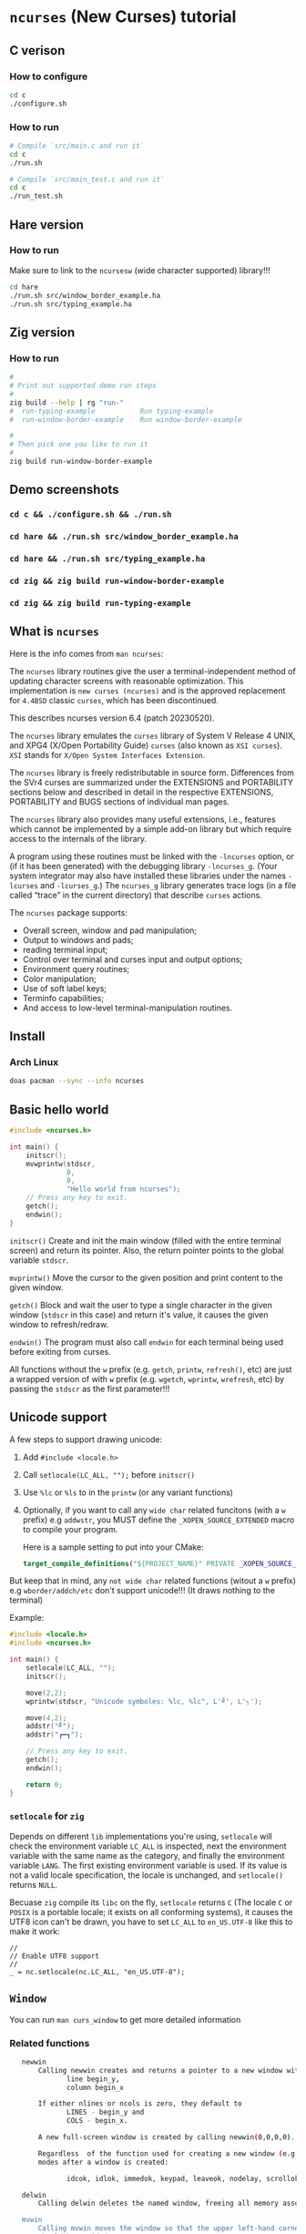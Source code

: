 * =ncurses= (New Curses) tutorial

** C verison

*** How to configure

#+BEGIN_SRC bash
  cd c
  ./configure.sh
#+END_SRC


*** How to run

#+BEGIN_SRC bash
  # Compile `src/main.c and run it`
  cd c
  ./run.sh

  # Compile `src/main_test.c and run it`
  cd c
  ./run_test.sh
#+END_SRC


** Hare version

*** How to run

Make sure to link to the =ncursesw= (wide character supported) library!!!

#+BEGIN_SRC bash
  cd hare
  ./run.sh src/window_border_example.ha
  ./run.sh src/typing_example.ha
#+END_SRC


** Zig version

*** How to run

#+BEGIN_SRC bash
  #
  # Print out supported demo run steps
  #
  zig build --help | rg "run-"
  #  run-typing-example           Run typing-example
  #  run-window-border-example    Run window-border-example

  #
  # Then pick one you like to run it
  #
  zig build run-window-border-example
#+END_SRC


** Demo screenshots

*** =cd c && ./configure.sh && ./run.sh=

#+BEGIN_HTML
  <a href="https://github.com/wisonye/ncurses-tutorial/blob/master/example_screenshots/c-test.png">
  <img src="example_screenshots/c-test.png" />
  </a>
#+END_HTML


*** =cd hare && ./run.sh src/window_border_example.ha=

#+BEGIN_HTML
  <a href="https://github.com/wisonye/ncurses-tutorial/blob/master/example_screenshots/hare-window-border-example.png">
  <img src="example_screenshots/hare-window-border-example.png" />
  </a>
#+END_HTML


*** =cd hare && ./run.sh src/typing_example.ha=

#+BEGIN_HTML
  <a href="https://github.com/wisonye/ncurses-tutorial/blob/master/example_screenshots/hare-typing-example.png">
  <img src="example_screenshots/hare-typing-example.png" />
  </a>
#+END_HTML


*** =cd zig && zig build run-window-border-example=

#+BEGIN_HTML
  <a href="https://github.com/wisonye/ncurses-tutorial/blob/master/example_screenshots/zig-window-border-example.png">
  <img src="example_screenshots/zig-window-border-example.png" />
  </a>
#+END_HTML


*** =cd zig && zig build run-typing-example=

#+BEGIN_HTML
  <a href="https://github.com/wisonye/ncurses-tutorial/blob/master/example_screenshots/zig-typing-example.png">
  <img src="example_screenshots/zig-typing-example.png" />
  </a>
#+END_HTML


** What is =ncurses=

Here is the info comes from =man ncurses=:

The =ncurses= library routines give the user a terminal-independent method of updating character screens with reasonable optimization. This implementation is =new curses (ncurses)= and is the approved replacement for =4.4BSD= classic =curses=, which has been discontinued.

This describes ncurses version 6.4 (patch 20230520).

The =ncurses= library emulates the =curses= library of System V Release 4 UNIX, and XPG4 (X/Open Portability Guide) =curses= (also known as =XSI curses=). =XSI= stands for =X/Open System Interfaces Extension=.

The =ncurses= library is freely redistributable in source form. Differences from the SVr4 curses are summarized under the EXTENSIONS and PORTABILITY sections below and described in detail in the respective EXTENSIONS, PORTABILITY and BUGS  sections of individual man pages.

The =ncurses= library also provides many useful extensions, i.e., features which cannot be implemented by a simple add-on library but which require access to the internals of the library.

A program using these routines must be linked with the =-lncurses= option, or (if it has been generated) with the debugging library =-lncurses_g=. (Your system integrator may also have installed these libraries under the names =-lcurses= and =-lcurses_g=.) The =ncurses_g= library generates trace logs (in a file called “trace” in the current directory) that describe =curses= actions.

The =ncurses= package supports:

- Overall screen, window and pad manipulation;
- Output to windows and pads;
- reading terminal input;
- Control over terminal and curses input and output options;
- Environment query routines;
- Color manipulation;
- Use of soft label keys;
- Terminfo capabilities;
- And access to low-level terminal-manipulation routines.


** Install

*** Arch Linux

#+BEGIN_SRC bash
  doas pacman --sync --info ncurses
#+END_SRC


** Basic hello world

#+BEGIN_SRC c
  #include <ncurses.h>

  int main() {
      initscr();
      mvwprintw(stdscr,
                0,
                0,
                "Hello world from ncurses");
      // Press any key to exit.
      getch();
      endwin();
  }
#+END_SRC


=initscr()= Create and init the main window (filled with the entire terminal screen) and return its pointer. Also, the return pointer points to the global variable =stdscr=.

=mvprintw()= Move the cursor to the given position and print content to the given window.

=getch()= Block and wait the user to type a single character in the given window (=stdscr= in this case) and return it's value, it causes the given window to refresh/redraw.

=endwin()= The program must also call =endwin= for each terminal being used before exiting from curses. 

All functions without the =w= prefix (e.g. =getch=, =printw=, =refresh()=, etc) are just a wrapped version of with =w= prefix (e.g. =wgetch=, =wprintw=, =wrefresh=, etc) by passing the =stdscr= as the first parameter!!!


** Unicode support

A few steps to support drawing unicode:

1. Add =#include <locale.h>=

2. Call =setlocale(LC_ALL, "");= before =initscr()=

3. Use =%lc= or =%ls= to in the =printw= (or any variant functions)

4. Optionally, if you want to call any =wide char= related funcitons (with a =w= prefix) e.g =addwstr=, you MUST define the =_XOPEN_SOURCE_EXTENDED= macro to compile your program.

   Here is a sample setting to put into your CMake:

   #+BEGIN_SRC cmake
     target_compile_definitions("${PROJECT_NAME}" PRIVATE _XOPEN_SOURCE_EXTENDED)
   #+END_SRC


But keep that in mind, any =not wide char= related functions (witout a =w= prefix) e.g =wborder/addch/etc= don't support unicode!!! (It draws nothing to the terminal)


Example:

#+BEGIN_SRC c
  #include <locale.h>
  #include <ncurses.h>

  int main() {
      setlocale(LC_ALL, "");
      initscr();

      move(2,2);
      wprintw(stdscr, "Unicode symboles: %lc, %lc", L'╝', L'╮');

      move(4,2);
      addstr("╝");
      addstr("┏━┓");

      // Press any key to exit.
      getch();
      endwin();

      return 0;
  }
#+END_SRC


*** =setlocale= for =zig=

Depends on different =lib= implementations you're using, =setlocale= will check the environment variable =LC_ALL= is inspected, next the environment variable with the same name as the category, and finally the environment variable =LANG=. The first existing environment variable is used.  If its value is not a valid locale specification, the locale is unchanged, and =setlocale()= returns =NULL=.

Becuase =zig= compile its =libc= on the fly, =setlocale= returns =C= (The locale =C= or =POSIX= is a portable locale; it exists on all conforming systems), it causes the UTF8 icon can't be drawn, you have to set =LC_ALL= to =en_US.UTF-8= like this to make it work:

#+BEGIN_SRC zig
  //
  // Enable UTF8 support
  //
  _ = nc.setlocale(nc.LC_ALL, "en_US.UTF-8");
#+END_SRC


** =Window=

You can run =man curs_window= to get more detailed information

*** Related functions

#+BEGIN_SRC bash
     newwin
         Calling newwin creates and returns a pointer to a new window with the given number of lines and columns.  The upper left-hand corner of the window is at
                line begin_y,
                column begin_x

         If either nlines or ncols is zero, they default to
                LINES - begin_y and
                COLS - begin_x.

         A new full-screen window is created by calling newwin(0,0,0,0).

         Regardless  of the function used for creating a new window (e.g., newwin, subwin, derwin, newpad), rather than a duplicate (with dupwin), all of the window modes are initialized to the default values.  These functions set window
         modes after a window is created:

                idcok, idlok, immedok, keypad, leaveok, nodelay, scrollok, setscrreg, syncok, wbkgdset, wbkgrndset, and wtimeout

     delwin
         Calling delwin deletes the named window, freeing all memory associated with it (it does not actually erase the window's screen image).  Subwindows must be deleted before the main window can be deleted.

     mvwin
         Calling mvwin moves the window so that the upper left-hand corner is at position (x, y).  If the move would cause the window to be off the screen, it is an error and the window is not moved.  Moving subwindows  is  allowed,  but
         should be avoided.

     subwin
         Calling  subwin  creates and returns a pointer to a new window with the given number of lines, nlines, and columns, ncols.  The window is at position (begin_y, begin_x) on the screen.  The subwindow shares memory with the window
         orig, so that changes made to one window will affect both windows.  When using this routine, it is necessary to call touchwin or touchline on orig before calling wrefresh on the subwindow.

     derwin
         Calling derwin is the same as calling subwin, except that begin_y and begin_x are relative to the origin of the window orig rather than the screen.  There is no difference between the subwindows and the derived windows.

         Calling mvderwin moves a derived window (or subwindow) inside its parent window.  The screen-relative parameters of the window are not changed.  This routine is used to display different parts of the parent window  at  the  same
         physical position on the screen.

     dupwin
         Calling dupwin creates an exact duplicate of the window win.

     wsyncup
         Calling wsyncup touches all locations in ancestors of win that are changed in win.  If syncok is called with second argument TRUE then wsyncup is called automatically whenever there is a change in the window.

     wsyncdown
         The wsyncdown routine touches each location in win that has been touched in any of its ancestor windows.  This routine is called by wrefresh, so it should almost never be necessary to call it manually.

     wcursyncup
         The routine wcursyncup updates the current cursor position of all the ancestors of the window to reflect the current cursor position of the window.

  RETURN VALUE

#+END_SRC


*** Creating, drawing and updating window 

You can use =newwin= to create a new window separated from the main window created by =initscr=.

Here is the a few thing you need to know when working with =newwin=:

**** Call =refresh= or =wrefresh(stdscr)= after =newwin= to notify that a new window has been created.

#+BEGIN_SRC c
    WINDOW *win = newwin(win_height, win_width, win_top, win_left);
    refresh();
#+END_SRC

If don't do that and you don't have another function call to trigger =refresh()=, then you won't see the newly created window even you have called =wprintw= on that window!!!


**** Update/redraw window

When you call =wprintw= with the given window, it updates the memory data without drawing anything to the terminal screen, you need to call =wrefresh= to draw to the terminal screen.

Because =wprintw= only affects the memory data, that's why you can call =wprintw= many times and then follow by a =wrefresh= to push all drawing to the terminl screen for getting better drawing performance.

=wrefresh= only redraw the different/updated area, but there is a =redraw= function for you to force the entire window to be redrawn.

#+BEGIN_SRC c
  // Create a new window
  const popup_window = create_popup_window(screen_width, screen_height);
  wrefresh(stdscr);

  //
  // Draw once after all `wprintw` calls have been done.
  //
  mvwprintw(popup_window, ...);
  mvwprintw(popup_window, ...);
  mvwprintw(popup_window, ...);
  wrefresh(popup_window);
#+END_SRC


**** About closing or destroying the created window

Because =delwin= deletes the named window, freeing all memory associated with it, but it DOES NOT actually erase the window's screen image. That said the previously drawn window content is still there like a bug!!!

That's why you have to either:

1. Call =wclear()= and =wrefresh()= before =delwin()=.

2. Call =redrawwin(parent_window)= after =delwin()= to update the parent window on screen.


#+BEGIN_SRC c
  // Create a new window
  const popup_window = create_popup_window(screen_width, screen_height);

  //
  // Draw once after all `wprintw` calls have been done.
  //
  mvwprintw(popup_window, ...);
  mvwprintw(popup_window, ...);
  mvwprintw(popup_window, ...);
  wrefresh(popup_window);

  //
  // Press a key to destory the popup window
  //
  wgetch(popup.win);
  wclear(popup.win);    // Do this before `delwin`
  wrefresh(popup.win);  // Do this before `delwin`
  delwin(popup_window);

  // redrawwin(stdscr); // Or do this after `delwin`
#+END_SRC


*** Getting window size and rect

#+BEGIN_SRC c
  typedef struct WindowSize {
      int width;
      int height;
  } WindowSize;

  WindowSize get_window_size(const WINDOW *win) {
      int window_width, window_height;
      getmaxyx(win, window_height, window_width);
      return (WindowSize){.width = window_width, .height = window_height};
  }

  typedef struct {
      int left;
      int top;
      int width;
      int height;
  } WindowRect;

  WindowRect get_window_rect(const WINDOW *win) {
      return (WindowRect){
          .left   = getbegx(win),
          .top    = getbegy(win),
          .width  = getmaxx(win),
          .height = getmaxy(win),
      };
  }
#+END_SRC


*** Popup window example

#+BEGIN_SRC c
  void print_question_and_answer(int screen_width, int screen_height) {
      char input_char = 0;

      //
      // Clear the screen output and move cursor to init position if needed
      // clear();
      move(0, 0);

      // Create new popup windows
      const PopupWindow popup = create_popup_window(screen_width, screen_height);

      //
      // Print inside the popup window: Move cursor relative by the given window
      // and print somthing
      //
      int row_in_popup = 2;
      int col_in_popup = 4;
      mvwprintw(popup.win,
                row_in_popup,
                col_in_popup,
                "Which one is your favored OS:");

      row_in_popup++;
      mvwprintw(popup.win, row_in_popup, col_in_popup, "1. FreeBSD");

      row_in_popup++;
      mvwprintw(popup.win, row_in_popup, col_in_popup, "2. OpenBSD");

      row_in_popup++;
      mvwprintw(popup.win, row_in_popup, col_in_popup, "3. ArchLinux");
      wrefresh(popup.win);  // Draw once after all `wprintw` calls have been done.

      noecho();
      input_char = getch();

      row_in_popup += 2;

      mvwprintw(popup.win,
                row_in_popup,
                col_in_popup,
                "You choose: %c",
                input_char);
      mvwprintw(popup.win,
                row_in_popup + 2,
                col_in_popup,
                "Press any key to close the popup window.");
      wrefresh(popup.win);  // Draw once after all `wprintw` calls have been done.

      //
      // Press a key to destory the popup window
      //
      wgetch(popup.win);
      wclear(popup.win);
      wrefresh(popup.win);
      delwin(popup.win);
  } 
#+END_SRC


*** Drawing window border

You can use =box= to draw the default border or use =wboard= to draw a customized border for the given window.

#+BEGIN_SRC c
  //
  // `chtype` means a unsigned character (u32), e.g.:
  // 'a'~'z', 'A'~ Z', '0'~'9'
  // '*', '?', '>', '<', '=', etc.
  // 
  // '0' means use the default charater to fill the border!!!
  //
  box(WINDOW *win, chtype left_right, chtype top_bottom);

  int wborder(WINDOW *win,
      chtype left,
      chtype right,
      chtype top,
      chtype bottom,
      chtype top_left_corner,
      chtype top_right_corner,
      chtype bottom_left_corner,
      chtype bottom_right_corner);
#+END_SRC


#+BEGIN_SRC c
  //
  // Draw a box with default border to the given window (area)
  //
  box(w.win, 0, 0);
  wrefresh(w.win);

  //
  // Draw a custom border to the given window (area)
  //
  wborder(w.win, 'l', 'r', 't', 'b', '<', '>', '{', '}');
  wrefresh(w.win);
#+END_SRC



*** Moving cursor inside window

When calling =mvwprintw= or =wmove= with the given window, the =y,x= you pass int is related to the window itself (not the terminal screen), that said:

#+BEGIN_SRC text
  (0,0) - left, top
     \
     ┌──────────────────────────────────────┐
     │                                      │
     └──────────────────────────────────────┘ 
                                             \
                                             (0 + win_rect.height, 0 + win_rect.width) - bottom, right
#+END_SRC


*** Drawing performance

Here is the most important thing you need to know about the drawing performance, you can find this info by running =man curs_refresh=:


#+BEGIN_SRC bash
  wnoutrefresh/doupdate
         The wnoutrefresh and doupdate routines allow multiple updates with more efficiency than wrefresh alone.  In addition to all the window structures, curses keeps two data structures representing the terminal screen:

         •   a physical screen, describing what is actually on the screen, and

         •   a virtual screen, describing what the programmer wants to have on the screen.

         The routine wrefresh works by

         •   first calling wnoutrefresh, which copies the named window to the virtual screen, and

         •   then calling doupdate, which compares the virtual screen to the physical screen and does the actual update.

         If the programmer wishes to output several windows at once, a series of calls to wrefresh results in alternating calls to wnoutrefresh and doupdate, causing several bursts of output to the screen.  By  first  calling  wnoutrefresh
         for each window, it is then possible to call doupdate once, resulting in only one burst of output, with fewer total characters transmitted and less CPU time used.

         If the win argument to wrefresh is the physical screen (i.e., the global variable curscr), the screen is immediately cleared and repainted from scratch.

         The  phrase “copies the named window to the virtual screen” above is ambiguous.  What actually happens is that all touched (changed) lines in the window are copied to the virtual screen.  This affects programs that use overlapping
         windows; it means that if two windows overlap, you can refresh them in either order and the overlap region will be modified only when it is explicitly changed.  (But see the section on PORTABILITY below for  a  warning  about  ex‐
         ploiting this behavior.)
#+END_SRC


That said, if you want to redraw/update a few windows, you better do this instead of calling =wrefresh(win)= for each window:

#+BEGIN_SRC c
  // Draw window 1, maybe a multiple `wprintw` or `mvwprintw`
  wnoutrefresh(window1);

  // Draw window 2, maybe a multiple `wprintw` or `mvwprintw`
  wnoutrefresh(window2);

  // Draw window 3, maybe a multiple `wprintw` or `mvwprintw`
  wnoutrefresh(window3);

  // Finally, push all changes from the virtual screen to the physical screen in one shot
  doupdate();
#+END_SRC


Pay attention that: 

if you call any of these funciton: =refresh(), getch(), wrefresh(stdscr), wgetch(stdscr)=, then the screen is immediately cleared and repainted from scratch. That also broke your drawing optimization!!!
if you call any of these funciton: =refresh(), getch(), wrefresh(stdscr), wgetch(stdscr)=, then the screen is immediately cleared and repainted from scratch. That also broke your drawing optimization!!!
if you call any of these funciton: =refresh(), getch(), wrefresh(stdscr), wgetch(stdscr)=, then the screen is immediately cleared and repainted from scratch. That also broke your drawing optimization!!!


** =Video Attributes=

*** =chtype= type

Before talking about video attributes, you need to know more deeper about the =chtype=:

=chtype= is the =u32= (not a =u8=), it contains extra info more than a single ASCII char. Let' take a look at the following code:

#+BEGIN_SRC c
  chtype char_1 = 'A';
  chtype char_2 = 'A' | COLOR_PAIR(top_border_color_pair);
  chtype char_3 = 'A' | A_STANDOUT;
  chtype char_4 = 'A' | A_STANDOUT | COLOR_PAIR(top_border_color_pair);

  printf("\n>>> size of 'chtype': %lu", sizeof(chtype));
  printf("\n>>> char_1 ascii: %d, Hex: 0x%02X", char_1, char_1);
  printf("\n>>> char_2 ascii: %d, Hex: 0x%02X", char_2, char_2);
  printf("\n>>> char_3 ascii: %d, Hex: 0x%02X", char_3, char_3);
  printf("\n>>> char_4 ascii: %d, Hex: 0x%02X", char_4, char_4);
  PRINT_BITS(char_1);
  PRINT_BITS(char_2);
  PRINT_BITS(char_3);
  PRINT_BITS(char_4);
#+END_SRC

Output:

#+BEGIN_SRC bash
  >>> size of 'chtype': 4
  >>> char_1 ascii: 65, Hex: 0x41
  >>> char_2 ascii: 321, Hex: 0x141
  >>> char_3 ascii: 65601, Hex: 0x10041
  >>> char_4 ascii: 65857, Hex: 0x10141
  >>> [ PRINT_BITS ] - 0x41 bits:    0000000000000000 00000000 01000001
  >>> [ PRINT_BITS ] - 0x141 bits:   0000000000000000 00000001 01000001
  >>> [ PRINT_BITS ] - 0x10041 bits: 0000000000000001 00000000 01000001
  >>> [ PRINT_BITS ] - 0x10141 bits: 0000000000000001 00000001 01000001⏎
#+END_SRC

As you can see the result above:

=cha_1= only contains the ASCII (=0x41=) in the 1nd 8 bits (=01000001=).
=cha_2= contains the ASCII (=0x41=) in the 1nd 8 bits (=01000001=), and the color value in the 2nd 8bits(=00000001=).
=cha_3= contains the ASCII (=0x41=) in the 1nd 8 bits (=01000001=), and the attr value in the 3nd 16bits(=0000000000000001=).
=cha_4= contains all of them together.

That's how =chtype= stores rich-info character under the hood.


*** Video attributes

Attributes are a property of the character, it affects the graphic rendition of characters put on the screen.

The following video attributes, defined in =<curses.h>=, can be passed to the routines =attron=, =attroff=, and =attrset=, or OR'd with the characters passed to =addch=:

#+BEGIN_SRC bash
  Name            Description
  ─────────────────────────────────────────
  A_NORMAL       Normal display (no highlight)
  A_STANDOUT     Best highlighting mode of the terminal.
  A_UNDERLINE    Underlining
  A_REVERSE      Reverse video
  A_BLINK        Blinking
  A_DIM          Half bright
  A_BOLD         Extra bright or bold
  A_PROTECT      Protected mode
  A_INVIS        Invisible or blank mode
  A_ALTCHARSET   Alternate character set
  A_ITALIC       Italics (non-X/Open extension)
  A_CHARTEXT     Bit-mask to extract a character
  A_COLOR        Bit-mask to extract a color (legacy routines)
#+END_SRC


These video attributes are supported by =attr_on= and related functions (which also support the attributes recognized by =attron=, etc.):

#+BEGIN_SRC bash
  Name            Description
  ─────────────────────────────────────────
  WA_HORIZONTAL   Horizontal highlight
  WA_LEFT         Left highlight
  WA_LOW          Low highlight
  WA_RIGHT        Right highlight
  WA_TOP          Top highlight
  WA_VERTICAL     Vertical highlight
#+END_SRC


*** How to apply the attributes

Here is the common pattern to apply attributes to printed text:

#+BEGIN_SRC c
  wattron(win, ATTR_HERE);
  wprintw(win, ....)
  wattroff(win, ATTR_HERE);
#+END_SRC

You can =|= a couple of attributes together, here is an example:

#+BEGIN_SRC c
  wattron(stdscr, A_ITALIC | A_BOLD | A_REVERSE);
  wprintw(stdscr, "Here is the 'A_ITALIC | A_BOLD | A_REVERSE' attribute effect.\n");
  wattroff(stdscr, A_ITALIC | A_BOLD | A_REVERSE);
#+END_SRC


Of course, you're able to apply any attributes to the single =chtype= variable like this:

#+BEGIN_SRC c
  chtype char_4 = 'A' | A_STANDOUT | COLOR_PAIR(top_border_color_pair);
#+END_SRC

But keep that in mind, =char_4= only will be printed as colored and styled by calling =addch= (or related variants) but not =printw= (or related variants)!!!
But keep that in mind, =char_4= only will be printed as colored and styled by calling =addch= (or related variants) but not =printw= (or related variants)!!!
But keep that in mind, =char_4= only will be printed as colored and styled by calling =addch= (or related variants) but not =printw= (or related variants)!!!


*** How to change the applied attributes

After applying the attributes to the printed text, you can change their attributes on the fly by calling

#+BEGIN_SRC c
  wchgat (
      WINDOW *,         // WINDOW *
      int,              // How many characters to will be affected from current
                        // cursor position, `-1` means to the end of line
      attr_t,           // New attributes to override
      NCURSES_PAIRS_T,  // Color pair index
      const void *      // Set to `NULL`
  );
#+END_SRC

#+BEGIN_SRC c
  wattron(stdscr, A_ITALIC | A_BOLD | A_REVERSE);
  wprintw(stdscr, "Here is the 'A_ITALIC | A_BOLD | A_REVERSE' attribute effect.\n");
  wattroff(stdscr, A_ITALIC | A_BOLD | A_REVERSE);

  int cur_x = 0, cur_y = 0;
  getyx(stdscr, cur_y, cur_x);
        init_pair(8, COLOR_RED, COLOR_BLACK);
  wattron(stdscr, A_ITALIC | COLOR_PAIR(8));
  mvwprintw(stdscr, cur_y - 1, 1, "cur_y: %d, cur_x: %d", cur_y, cur_x);
  wattroff(stdscr, A_ITALIC | COLOR_PAIR(8));
  mvwchgat(stdscr, cur_y - 1, 0, strlen(text), A_NORMAL, 8, NULL);
#+END_SRC


** User input

*** Input options

For more details, read =man curs_inopts=.

- =noecho=: Doesn't print the pressed key.

- =cbreak=: User input available to the program immediately no need to wait for a =<CR>=, you see what typed.
- =nocbreak=: TTY driver buffers the what you typed until you press =<CR>=.

- =nl/nonl=: The =nl= and =nonl= routines control whether the underlying display device translates the return key into newline on input.

- =raw=: Same with =cbreak= except it passes through the typed key uninterpreted, that's why =<C-c>= doesn't terminate your program in =Raw Mode=!!!

- =nodelay=: The nodelay option causes getch to be a non-blocking call.  If no input is ready, getch returns ERR.  If disabled (~bf~ is FALSE), getch waits until a key is pressed.

- =timeout/wtimeout=: The =timeout= and =wtimeout= routines set blocking or non-blocking read for a given window.

  > If ~delay~ is negative, blocking read is used (i.e., waits indefinitely for input).
  > If ~delay~ is zero, then non-blocking read is used (i.e., read returns ERR if no input is waiting).
  > If ~delay~ is positive, then read blocks for delay milliseconds, and returns ERR if there is still no input.

  Hence, these routines provide the same functionality as =nodelay=, plus the additional capability of being able to block for only delay milliseconds (where ~delay~ is positive).

- =keypad (WINDOW *,bool);=: Enable number key and arrow key or not, disabled by default.
  You have to enable this if you want to capture the following keys:

  #+BEGIN_SRC c
    #define KEY_DOWN	0402		/* down-arrow key */
    #define KEY_UP	0403		/* up-arrow key */
    #define KEY_LEFT	0404		/* left-arrow key */
    #define KEY_RIGHT	0405		/* right-arrow key */
    #define KEY_HOME	0406		/* home key */
    #define KEY_F0	0410		/* Function keys.  Space for 64 */
    #define KEY_F(n)	(KEY_F0+(n))	/* Value of function key n */
    ...
  #+END_SRC


*** Related functions

#+BEGIN_SRC c
  int getch(void) // Wait for a single char from the cursor position
  int wgetch(WINDOW *win)
  int mvwgetch (WINDOW *win, int row, int col);

  int delch(void) // Delete a single char from the cursor position
  int wdelch(WINDOW *win)
  int mvwdelch (WINDOW *win, int row, int col);
#+END_SRC

Any =getch= functions will invoke =wrefresh=!!!


*** Capture modify key (Ctrl, Alt)

You got 2 ways to detected whether =Ctrl= is pressed of not:

#+BEGIN_SRC c
  uint8_t c = 0;
  while ((c = wgetch(stdscr)) != 'Q') {
      //
      // 1. Compare string with `keyname(c)`
      //
      const char *typed_key = keyname(c);
      if (strcmp(typed_key, "^A") == 0) {
          wprintw(stdscr, "You pressed: <C-A>, HEX: 0x%.2X\n", c);
      }
      //
      // 2. Like this
      //
      else if (c == ('I' & 0x1F)) {
          wprintw(stdscr, "You pressed: <C-I>, HEX: 0x%.2X\n", c);
      }
      else {
          wprintw(stdscr,
                  "You pressed: %s, HEX: 0x%.2X %s\n",
                  typed_key,
                  c,
                  typed_key[0] == '^' ? "(modify key: CTRL)" : "");
      }
  }
#+END_SRC


Full example:

#+BEGIN_SRC c
  #include <ncurses.h>
  #include <string.h>
 
  int main() {
      initscr();
      noecho();
      raw();
      keypad(stdscr, true);

      if (!has_colors() || !can_change_color()) {
          printf("\n>>> Terminal doesn't support colors");
          return -1;
      }
      start_color();

      wprintw(stdscr, "Press 'Q' key to exit:)\n\n");

      uint8_t c = 0;
      while ((c = wgetch(stdscr)) != 'Q') {
          //
          // 1. Compare string with `keyname(c)`
          //
          const char *typed_key = keyname(c);
          if (strcmp(typed_key, "^A") == 0) {
              wprintw(stdscr, "You pressed: <C-A>, HEX: 0x%.2X\n", c);
          }
          //
          // 2. Like this
          //
                  else if (c == ('I' & 0x1F)) {
              wprintw(stdscr, "You pressed: <C-I>, HEX: 0x%.2X\n", c);
          }
                  else {
              wprintw(stdscr,
                      "You pressed: %s, HEX: 0x%.2X %s\n",
                      typed_key,
                      c,
                      typed_key[0] == '^' ? "(modify key: CTRL)" : "");
          }
      }

      endwin();
      return 0;
  } 
#+END_SRC


*** Special keys you need to know

#+BEGIN_SRC c
  <TAB>  = <C-I> = 0x01
  <DOWN> = <C-B> = 0x02
  <UP>   = <C-C> = 0x03
  <LEFT> = <C-D> = 0x04
  <RIGHT>= <C-D> = 0x05
  <CR>   = <C-J> = 0x0A
#+END_SRC

Those are the special keys with the same HEX value, that's why you can't treat =<TAB>= and =<C-I>= as different keybindings, as they are equal in terminal!!! Same thing with =<C-S-A>= and =<C-A>=.


** =Color=

*** Check terminal color support and start using color

#+BEGIN_SRC c
  initscr();

  if (!has_colors() || !can_change_color())) {
      printf("\n>>> Terminal doesn't support colors");
      return -1;
  }
  start_color();

  endwin();
#+END_SRC


*** Create your own color

**** Related functions

=init_color= creates customized RGB color,
=init_pair= creates foreground and background color pair
=COLOR_PAIR= gets back the color attribute by the given color pair index

- =int init_color(short color_index, short r, short g, short b)=

- =int init_pair(color_pair_index, foreground_color_index, background_color_index)=

- =COLOR_PAIR(color_pair_index)=

After that, you can use =attron(color_attr)/wattron(win, color_attr)= and 
=attroff(color_attr)/wattroff(win, color_attr)= to wrap the =wprintw= to render color outputs.


**** HEX color (value) to short color value

In =<ncurses.h>=, you can find the following type macros:

#+BEGIN_SRC c
  #define	NCURSES_COLOR_T short
  #define	NCURSES_PAIRS_T short
#+END_SRC

That means if you use HEX as the colour value, you need the following formula to convert it into the short int colour value:

~const r = (float)((float)0xRED_COLOR_HEX_HERE / (float)256) * 1000~


**** Default color index

Here are the default =ncurses= global variables and their values:

#+BEGIN_SRC c
  wprintw(stdscr,
          "COLORS: %d\nCOLORS_PAIRS: %d\n\nCOLOR_BLACK: %d\nCOLOR_RED: "
          "%d\nCOLOR_GREEN: %d\nCOLOR_YELLOW: %d\nCOLOR_BLUE: "
          "%d\nCOLOR_MAGENTA: %d\nCOLOR_CYAN: %d\nCOLOR_WHITE: %d\n",
                      COLORS,
                      COLOR_PAIRS,
          COLOR_BLACK,
          COLOR_RED,
          COLOR_GREEN,
          COLOR_YELLOW,
          COLOR_BLUE,
          COLOR_MAGENTA,
          COLOR_CYAN,
          COLOR_WHITE);
#+END_SRC


Output:

#+BEGIN_SRC bash
  COLORS: 256
  COLORS_PAIRS: 65536

  COLOR_BLACK: 0
  COLOR_RED: 1
  COLOR_GREEN: 2
  COLOR_YELLOW: 3
  COLOR_BLUE: 4
  COLOR_MAGENTA: 5
  COLOR_CYAN: 6
  COLOR_WHITE: 7
#+END_SRC

That's why you're only allowed to create no longer than =(256 - 8)= custom colours, and your customized colour index should start from =9= (as =0 ~ 8= is used for the predefined colours)!!!


**** Example

#+BEGIN_SRC c
  #include <ncurses.h>

  #define CUSTOM_COLOR_START_INDEX 9

  int main() {
      initscr();

      if (!has_colors()) {
          printf("\n>>> Terminal doesn't support colors");
          return -1;
      }
      start_color();

      //
      // Create your own color
      //
      short color_index                  = CUSTOM_COLOR_START_INDEX;
      const short foreground_color_index = color_index;
      init_color(foreground_color_index,
                 (float)((float)0xF4 / (float)256) * 1000,
                 (float)((float)0x47 / (float)256) * 1000,
                 (float)((float)0x47 / (float)256) * 1000);
      color_index += 1;

      const short background_color_index = color_index;
      init_color(background_color_index,
                 (float)((float)0x23 / (float)256) * 1000,
                 (float)((float)0x21 / (float)256) * 1000,
                 (float)((float)0x1B / (float)256) * 1000);
      color_index += 1;

      const short my_color_pair_index = 1;
      init_pair(my_color_pair_index,
                foreground_color_index,
                background_color_index);
      const short selected_color_attr = COLOR_PAIR(my_color_pair_index);

      //
      // Use selected color to draw
      //
      wattron(stdscr, selected_color_attr);
      wprintw(stdscr, "Here is the selected color:)");
      wattroff(stdscr, selected_color_attr);

      // Press any key to exit.
      getch();
      endwin();
      return 0;
  }
#+END_SRC


*** Color theme

Here is the color theme example:

**** =color.h=

#+BEGIN_SRC c
  #include <ncurses.h>

  #define COLOR_PAIR_SIZE 10
  #define CUSTOMIZE_COLOR_START_INDEX 9
  #define CUSTOMIZE_COLOR_PAIR_START_INDEX 1

  // `NCURSES_COLOR_T` -> `short`

  typedef struct Color {
      NCURSES_COLOR_T r;
      NCURSES_COLOR_T g;
      NCURSES_COLOR_T b;
  } Color;

  typedef struct ColorPair {
      // This usesd for `init_pair`
      NCURSES_COLOR_T color_pair_index;
      // Not useful, just for debugging
      NCURSES_COLOR_T foreground_color_index;
      NCURSES_COLOR_T background_color_index;

      const char *name;
      Color foreground;
      Color background;
  } ColorPair;

  typedef struct ColorTheme {
      const char *name;
      ColorPair pairs[COLOR_PAIR_SIZE];

  } ColorTheme;

  ColorTheme CT_init();
#+END_SRC


**** =color.c=

#+BEGIN_SRC c
  #include "color.h"

  #include <ncurses.h>

  ColorTheme CT_init() {
      short temp_color_index      = CUSTOMIZE_COLOR_START_INDEX;
      short temp_color_pair_index = CUSTOMIZE_COLOR_PAIR_START_INDEX;

      ColorTheme self = (ColorTheme){
          .name = "TronLegacy",
          .pairs =
              {
                  (ColorPair){
                      .color_pair_index       = -1,
                      .foreground_color_index = -1,
                      .background_color_index = -1,
                      .name                   = "Tron Red",
                      .foreground =
                          (Color){
                              .r = (float)((float)0xF4 / (float)256) * 1000,
                              .g = (float)((float)0x47 / (float)256) * 1000,
                              .b = (float)((float)0x47 / (float)256) * 1000,
                          },
                      .background =
                          (Color){
                              .r = (float)((float)0x23 / (float)256) * 1000,
                              .g = (float)((float)0x21 / (float)256) * 1000,
                              .b = (float)((float)0x1B / (float)256) * 1000,
                          },
                  },
                  (ColorPair){
                      .color_pair_index       = -1,
                      .foreground_color_index = -1,
                      .background_color_index = -1,
                      .name                   = "Tron Orange",
                      .foreground =
                          (Color){
                              .r = (float)((float)0xFF / (float)256) * 1000,
                              .g = (float)((float)0x9F / (float)256) * 1000,
                              .b = (float)((float)0x1C / (float)256) * 1000,
                          },
                      .background =
                          (Color){
                              .r = (float)((float)0x23 / (float)256) * 1000,
                              .g = (float)((float)0x21 / (float)256) * 1000,
                              .b = (float)((float)0x1B / (float)256) * 1000,
                          },
                  },
                  (ColorPair){
                      .color_pair_index       = -1,
                      .foreground_color_index = -1,
                      .background_color_index = -1,
                      .name                   = "Tron Blue",
                      .foreground =
                          (Color){
                              .r = (float)((float)0x6F / (float)256) * 1000,
                              .g = (float)((float)0xC3 / (float)256) * 1000,
                              .b = (float)((float)0xDF / (float)256) * 1000,
                          },
                      .background =
                          (Color){
                              .r = (float)((float)0x23 / (float)256) * 1000,
                              .g = (float)((float)0x21 / (float)256) * 1000,
                              .b = (float)((float)0x1B / (float)256) * 1000,
                          },
                  },
                  (ColorPair){
                      .color_pair_index       = -1,
                      .foreground_color_index = -1,
                      .background_color_index = -1,
                      .name                   = "Tron Yellow",
                      .foreground =
                          (Color){
                              .r = (float)((float)0xFF / (float)256) * 1000,
                              .g = (float)((float)0xE6 / (float)256) * 1000,
                              .b = (float)((float)0x4D / (float)256) * 1000,
                          },
                      .background =
                          (Color){
                              .r = (float)((float)0x23 / (float)256) * 1000,
                              .g = (float)((float)0x21 / (float)256) * 1000,
                              .b = (float)((float)0x1B / (float)256) * 1000,
                          },
                  },
              },
      };

      for (int index = 0; index < COLOR_PAIR_SIZE; index++) {
          //
          // `init_color` creates RGB color
          //
          // init_color(color_index, r, g, b)
          //
          const short foreground_color_index = temp_color_index;
          init_color(foreground_color_index,
                     self.pairs[index].foreground.r,
                     self.pairs[index].foreground.g,
                     self.pairs[index].foreground.b);
          self.pairs[index].foreground_color_index = foreground_color_index;
          temp_color_index += 1;

          const short background_color_index = temp_color_index;
          init_color(background_color_index,
                     self.pairs[index].background.r,
                     self.pairs[index].background.g,
                     self.pairs[index].background.b);
          self.pairs[index].background_color_index = background_color_index;
          temp_color_index += 1;

          //
          // `init_pair` creates foreground and background color pair
          //
          // init_pair(color_pair_index, foreground_color_index, background_color_index)
          //
          init_pair(temp_color_pair_index,
                    foreground_color_index,
                    background_color_index);
          self.pairs[index].color_pair_index = temp_color_pair_index;
          temp_color_pair_index += 1;
      }

      return self;
  }
#+END_SRC


**** =main.c=

#+BEGIN_SRC c
   #include <ncurses.h>

   int main() {
      initscr();

      if (!has_colors()) {
          printf("\n>>> Terminal doesn't support colors");
          return -1;
      }
      start_color();

      ColorTheme theme = CT_init();
      mvwprintw(stdscr, 0, 0, "Loaded color theme: %s", theme.name);

      move(2, 0);
      // for (int index = 0; index < COLOR_PAIR_SIZE; index++) {
      for (int index = 0; index < 4; index++) {
          const ColorPair *cp        = &theme.pairs[index];
          const short selected_color = COLOR_PAIR(cp->color_pair_index);
          attron(selected_color);

          wprintw(
              stdscr,
              "[ Color pair name ] {\n\tname: %s\n\tcp_index: "
              "%d\n\tforeground_color_index: %d\n\t"
              "background_color_index: %d\n\tforeground: {\n\t\tr: %d\n\t\tg: "
              "%d\n\t\tb: %d\n\t}\n}\n",
              cp->name,
              cp->color_pair_index,
              cp->foreground_color_index,
              cp->background_color_index,
              cp->foreground.r,
              cp->foreground.g,
              cp->foreground.b);

          attroff(selected_color);
      }

      // Press any key to exit.
      getch();
      endwin();
      return 0;
  } 
#+END_SRC



** Show and hide cursor

#+BEGIN_SRC hare
  //
  // Cursor option
  //
  export def CURSOR_INVISIBLE: int = 0;
  export def CURSOR_NORMAL: int = 1;
  export def CURSOR_VERY_VISIBLE: int = 2;

  @symbol("curs_set") fn curs_set(int) int;
  export fn hide_cursor() int = curs_set(CURSOR_INVISIBLE);
  export fn show_cursor() int = curs_set(CURSOR_NORMAL);
  export fn show_cursor_2() int = curs_set(CURSOR_VERY_VISIBLE);
#+END_SRC
